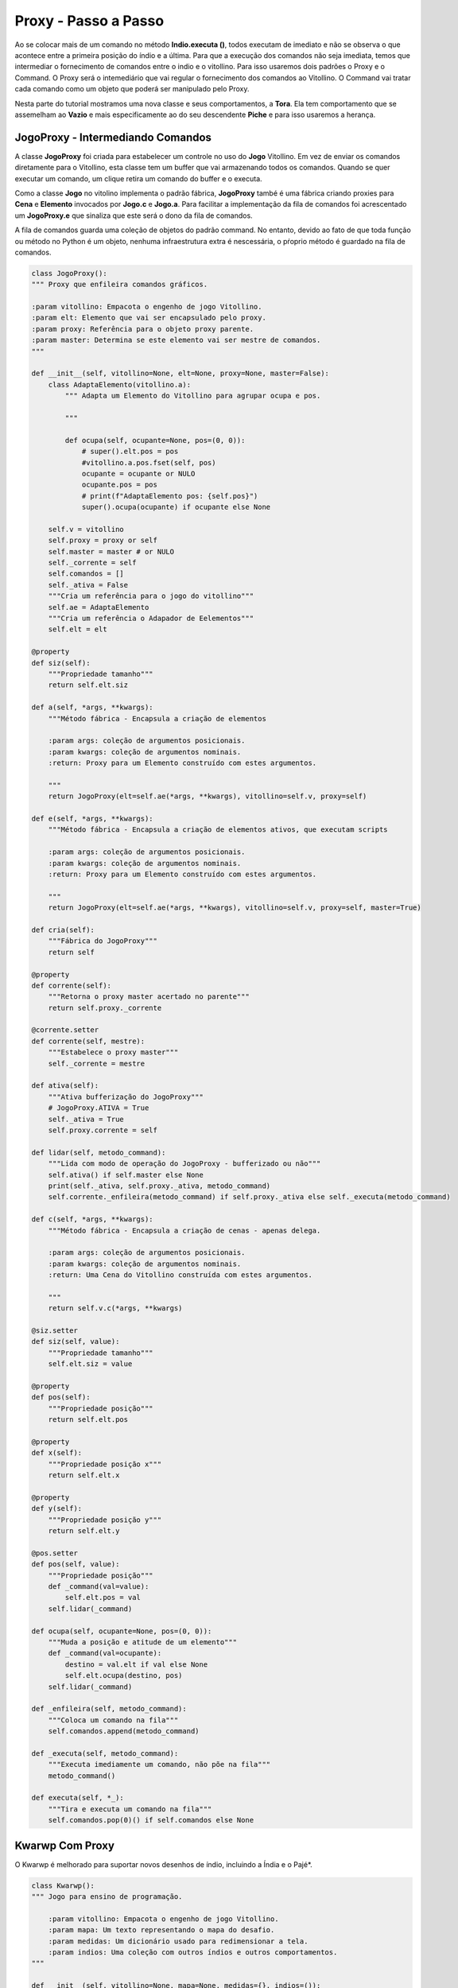 .. Jogo para ensino de programação Python.
    Changelog
    ---------
    .. versionadded::    20.09.a1
        Proxy e Command.

.. _jogo_proxy:

Proxy - Passo a Passo
======================

Ao se colocar mais de um comando no método **Indio.executa ()**, todos executam
de imediato e não se observa o que acontece entre a primeira posição do índio e
a última. Para que a execução dos comandos não seja imediata, temos que intermediar
o fornecimento de comandos entre o indio e o vitollino. Para isso usaremos dois padrões
o Proxy e o Command. O Proxy será o intemediário que vai regular o fornecimento dos
comandos ao Vitollino. O Command vai tratar cada comando como um objeto que poderá
ser manipulado pelo Proxy.

Nesta parte do tutorial mostramos uma nova classe e seus comportamentos, a **Tora**.
Ela tem comportamento que se assemelham ao **Vazio** e mais especificamente
ao do seu descendente **Piche** e para isso usaremos a herança.

.. seealso::
 Este código é uma modificação do código descrito em :ref:`tora_partes`.


.. _classe_proxy:

JogoProxy - Intermediando Comandos
-----------------------------------

A classe **JogoProxy** foi criada para estabelecer um controle no uso do **Jogo**
Vitollino. Em vez de enviar os comandos diretamente para o Vitollino, esta classe tem um
buffer que vai armazenando todos os comandos. Quando se quer executar um comando, um clique
retira um comando do buffer e o executa.

Como a classe **Jogo** no vitolino implementa o padrão fábrica, **JogoProxy** també é uma fábrica
criando proxies para **Cena** e **Elemento** invocados por **Jogo.c** e **Jogo.a**. Para facilitar
a implementação da fila de comandos foi acrescentado um **JogoProxy.e** que sinaliza que este será
o dono da fila de comandos.

A fila de comandos guarda uma coleção de objetos do padrão command. No entanto, devido ao fato
de que toda função ou método no Python é um objeto, nenhuma infraestrutura extra é nescessária,
o pŕoprio método é guardado na fila de comandos.

.. mermaid ::

    sequenceDiagram
        participant Kwarwp
        participant Indio
        participant JogoProxy
        participant [JP].comandos
        Kwarwp->>Indio: Indio() 
        Indio->>JogoProxy: JogoProxy.e # pede para sair
        Note left of JogoProxy: Proxy de <br/>Elemento
        Kwarwp->>Indio: executa
        Indio->>JogoProxy: ocupa
        JogoProxy->>[JP].comandos: enfileira
        Note right of JogoProxy: Enfileira <br/>um comando
        Kwarwp->>Indio: passo 
        Indio->>JogoProxy: passo
        Note right of JogoProxy: pop comando <br/>e executa
        JogoProxy->>[JP].comandos: pop

.. seealso::
 O proxy, fábrica e comando são padrões descritos no livro `Gang of Four`_. Veja os link externos `O Padrão Proxy`_, `Factory Method`_ e `Command`_

.. _`O Padrão Proxy`: https://pt.wikipedia.org/wiki/Proxy_(padr%C3%B5es_de_projeto)
.. _`Factory Method`: https://pt.wikipedia.org/wiki/Factory_Method
.. _`Command`: https://pt.wikipedia.org/wiki/Command
.. _`Gang of Four`: https://pt.wikipedia.org/wiki/Padr%C3%A3o_de_projeto_de_software

.. code :: python

    class JogoProxy():
    """ Proxy que enfileira comandos gráficos.
    
    :param vitollino: Empacota o engenho de jogo Vitollino.
    :param elt: Elemento que vai ser encapsulado pelo proxy.
    :param proxy: Referência para o objeto proxy parente.
    :param master: Determina se este elemento vai ser mestre de comandos.
    """
   
    def __init__(self, vitollino=None, elt=None, proxy=None, master=False):
        class AdaptaElemento(vitollino.a):
            """ Adapta um Elemento do Vitollino para agrupar ocupa e pos.

            """
                
            def ocupa(self, ocupante=None, pos=(0, 0)):
                # super().elt.pos = pos
                #vitollino.a.pos.fset(self, pos)
                ocupante = ocupante or NULO
                ocupante.pos = pos
                # print(f"AdaptaElemento pos: {self.pos}")
                super().ocupa(ocupante) if ocupante else None

        self.v = vitollino
        self.proxy = proxy or self
        self.master = master # or NULO
        self._corrente = self
        self.comandos = []
        self._ativa = False
        """Cria um referência para o jogo do vitollino"""
        self.ae = AdaptaElemento
        """Cria um referência o Adapador de Eelementos"""
        self.elt = elt
        
    @property    
    def siz(self):
        """Propriedade tamanho"""
        return self.elt.siz
        
    def a(self, *args, **kwargs):
        """Método fábrica - Encapsula a criação de elementos
        
        :param args: coleção de argumentos posicionais.
        :param kwargs: coleção de argumentos nominais.
        :return: Proxy para um Elemento construído com estes argumentos.
        
        """
        return JogoProxy(elt=self.ae(*args, **kwargs), vitollino=self.v, proxy=self)
        
    def e(self, *args, **kwargs):
        """Método fábrica - Encapsula a criação de elementos ativos, que executam scripts
        
        :param args: coleção de argumentos posicionais.
        :param kwargs: coleção de argumentos nominais.
        :return: Proxy para um Elemento construído com estes argumentos.
        
        """
        return JogoProxy(elt=self.ae(*args, **kwargs), vitollino=self.v, proxy=self, master=True)
        
    def cria(self):
        """Fábrica do JogoProxy"""
        return self
    
    @property    
    def corrente(self):
        """Retorna o proxy master acertado no parente"""
        return self.proxy._corrente

    @corrente.setter
    def corrente(self, mestre):
        """Estabelece o proxy master"""
        self._corrente = mestre
        
    def ativa(self):
        """Ativa bufferização do JogoProxy"""
        # JogoProxy.ATIVA = True
        self._ativa = True
        self.proxy.corrente = self
        
    def lidar(self, metodo_command):
        """Lida com modo de operação do JogoProxy - bufferizado ou não"""
        self.ativa() if self.master else None
        print(self._ativa, self.proxy._ativa, metodo_command)
        self.corrente._enfileira(metodo_command) if self.proxy._ativa else self._executa(metodo_command)
        
    def c(self, *args, **kwargs):
        """Método fábrica - Encapsula a criação de cenas - apenas delega.
        
        :param args: coleção de argumentos posicionais.
        :param kwargs: coleção de argumentos nominais.
        :return: Uma Cena do Vitollino construída com estes argumentos.
        
        """
        return self.v.c(*args, **kwargs)
        
    @siz.setter    
    def siz(self, value):
        """Propriedade tamanho"""
        self.elt.siz = value
        
    @property    
    def pos(self):
        """Propriedade posição"""
        return self.elt.pos
        
    @property    
    def x(self):
        """Propriedade posição x"""
        return self.elt.x
        
    @property    
    def y(self):
        """Propriedade posição y"""
        return self.elt.y
        
    @pos.setter    
    def pos(self, value):
        """Propriedade posição"""
        def _command(val=value):
            self.elt.pos = val
        self.lidar(_command)

    def ocupa(self, ocupante=None, pos=(0, 0)):
        """Muda a posição e atitude de um elemento"""
        def _command(val=ocupante):
            destino = val.elt if val else None
            self.elt.ocupa(destino, pos)
        self.lidar(_command)

    def _enfileira(self, metodo_command):
        """Coloca um comando na fila"""
        self.comandos.append(metodo_command)

    def _executa(self, metodo_command):
        """Executa imediamente um comando, não põe na fila"""
        metodo_command()

    def executa(self, *_):
        """Tira e executa um comando na fila"""
        self.comandos.pop(0)() if self.comandos else None


Kwarwp Com Proxy
----------------------

O Kwarwp é melhorado para suportar novos desenhos de índio, incluindo a Índia e o Pajé*.

.. seealso::
 Este código é uma modificação do código descrito em :ref:`tora_partes`.

.. code :: python



    class Kwarwp():
    """ Jogo para ensino de programação.
    
        :param vitollino: Empacota o engenho de jogo Vitollino.
        :param mapa: Um texto representando o mapa do desafio.
        :param medidas: Um dicionário usado para redimensionar a tela.
        :param indios: Uma coleção com outros índios e outros comportamentos.
    """
    
    def __init__(self, vitollino=None, mapa=None, medidas={}, indios=()):
        Vazio.VITOLLINO = self.v = vitollino()
        self.vitollino = vitollino
        """Referência estática para obter o engenho de jogo."""
        self.mapa = (mapa or MAPA_INICIO).split()
        """Cria um matriz com os elementos descritos em cada linha de texto"""
        self.taba = {}
        """Cria um dicionário com os elementos traduzidos a partir da interpretação do mapa"""
        self.o_indio = NULO
        self.os_indios = []
        """Instância do personagem principal, o índio, vai ser atribuído pela fábrica do índio"""
        self.lado, self.col, self.lin = 100, len(self.mapa[0]), len(self.mapa)+1
        """Largura da casa da arena dos desafios, número de colunas e linhas no mapa"""
        Vazio.LADO = self.lado
        """Referência estática para definir o lado do piso da casa."""
        w, h = self.col *self.lado, self.lin *self.lado
        medidas.update(width=w, height=f"{h}px")
        self.indios = deque(indios or [Indio])
        self.cena = self.cria(mapa=self.mapa) if vitollino else None

    def cria(self, mapa=""):
        """ Fábrica de componentes.
        
        :param mapa: Um texto representando o mapa do desafio.
        """
        Fab = nt("Fab", "objeto imagem")
        """Esta tupla nomeada serve para definir o objeto construido e sua imagem."""

        fabrica = {
        "&": Fab(self.maloc, f"{IMGUR}dZQ8liT.jpg"), # OCA
        "^": Fab(self.indio, f"{IMGUR}UCWGCKR.png"), # INDIO
        "$": Fab(self.indio, f"{IMGUR}nvrwu0r.png"), # INDIA
        "p": Fab(self.indio, f"{IMGUR}HeiupbP.png"), # PAJE
        ".": Fab(self.vazio, f"{IMGUR}npb9Oej.png"), # VAZIO
        "_": Fab(self.coisa, f"{IMGUR}sGoKfvs.jpg"), # SOLO
        "#": Fab(self.atora, f"{IMGUR}0jSB27g.png"), # TORA
        "@": Fab(self.barra, f"{IMGUR}tLLVjfN.png"), # PICHE
        "~": Fab(self.coisa, f"{IMGUR}UAETaiP.gif"), # CEU
        "*": Fab(self.coisa, f"{IMGUR}PfodQmT.gif"), # SOL
        "|": Fab(self.coisa, f"{IMGUR}uwYPNlz.png")  # CERCA       
        }
        """Dicionário que define o tipo e a imagem do objeto para cada elemento."""
        mapa = mapa if mapa != "" else self.mapa
        """Cria um cenário com imagem de terra de chão batido, céu e sol"""
        mapa = self.mapa
        lado = self.lado
        cena = self.v.c(fabrica["_"].imagem)
        self.ceu = self.v.a(fabrica["~"].imagem, w=lado*self.col, h=lado-10, x=0, y=0, cena=cena, vai=self.passo,
                       style={"padding-top": "10px", "text-align": "center"})
        """No argumento *vai*, associamos o clique no céu com o método **executa ()** desta classe.
           O *ceu* agora é um argumento de instância e por isso é referenciado como **self.ceu**.
        """
        sol = self.v.a(fabrica["*"].imagem, w=60, h=60, x=0, y=40, cena=cena, vai=self.executa)
        """No argumento *vai*, associamos o clique no sol com o método **esquerda ()** desta classe."""
        self.taba = {(i, j): fabrica[imagem].objeto(fabrica[imagem].imagem, x=i*lado, y=j*lado+lado, cena=cena)
            for j, linha in enumerate(mapa) for i, imagem in enumerate(linha)}
        """Posiciona os elementos segundo suas posições i, j na matriz mapa"""
        cena.vai()
        return cena

    def passo(self, *_):
        """ Ordena a execução do roteiro do índio.
        """
        # self.o_indio.esquerda()
        # self.v.executa()
        # self.o_indio.passo()

        [indio.passo() for indio in self.os_indios]

        
    def executa(self, *_):
        """ Ordena a execução do roteiro do índio.
        """
        # self.v.ativa()
        # JogoProxy.ATIVA = True
        # self.o_indio.ativa()
        # self.o_indio.executa()
        # [indio.ativa() and indio.executa() for indio in self.os_indios]
        self.os_indios[0].ativa()
        self.v.ativa()
        self.os_indios[0].executa()
        
    def indio(self, imagem, x, y, cena):
        """ Cria o personagem principal na arena do Kwarwp na posição definida.

        :param x: coluna em que o elemento será posicionado.
        :param y: linha em que o elemento será posicionado.
        :param cena: cena em que o elemento será posicionado.
        """
        self.o_indio = self.indios[0](imagem, x=1, y=0, cena=cena, taba=self, vitollino=self.v)
        """ O índio tem deslocamento zero, pois é relativo à vaga.
            O **x=1** serve para distinguir o indio de outros derivados.
        """
        self.o_indio.indio.vai = lambda *_: self.o_indio.pega()
        """o índio.vai é associado ao seu próprio metodo pega"""
        vaga = Vazio("", x=x, y=y, cena=cena, ocupante=self.o_indio)
        self.os_indios.append(self.o_indio)
        self.indios.rotate()
        """recebe a definição do próximo índio"""
        return vaga



Indio Com Proxy
----------------------

O Indio é melhorado para operar com o JogoProxy.

.. seealso::
 Este código é uma modificação do código descrito em :ref:`tora_partes`.

.. code :: python


    class Indio():
    """ Cria o personagem principal na arena do Kwarwp na posição definida.

        :param imagem: A figura representando o índio na posição indicada.
        :param x: Coluna em que o elemento será posicionado.
        :param y: Cinha em que o elemento será posicionado.
        :param cena: Cena em que o elemento será posicionado.
        :param taba: Representa a taba onde o índio faz o desafio.
        :param vitollino: Recebe referência para o vitollino ou proxy.
    """
    AZIMUTE = Rosa(Ponto(0, -1),Ponto(1, 0),Ponto(0, 1),Ponto(-1, 0),)
    """Constante com os pares ordenados que representam os vetores unitários dos pontos cardeais."""
    
    def __init__(self, imagem, x, y, cena, taba, vitollino=None):
        self.vitollino = vitollino or Vazio.VITOLLINO
        self.lado = lado = Vazio.LADO
        self.azimute = self.AZIMUTE.n
        """índio olhando para o norte"""
        self.taba = taba
        self.vaga = self
        self.ocupante = NULO
        self.posicao = (x//lado,y//lado) 
        self.indio = self.vitollino.e(imagem, w=lado, h=lado, x=x, y=y, cena=cena)
        self.x = x
        """Este x provisoriamente distingue o índio de outras coisas construídas com esta classe"""
        if x:
            self.indio.siz = (lado*3, lado*4)
            """Define as proporções da folha de sprites"""
            self.gira()
       
    def ativa(self):
        """ Ativa o proxy do índio para enfileirar comandos.
        """
        #self.vitollino.ativa()
        self.indio.ativa()
       
        
    def passo(self):
        self.indio.executa()
